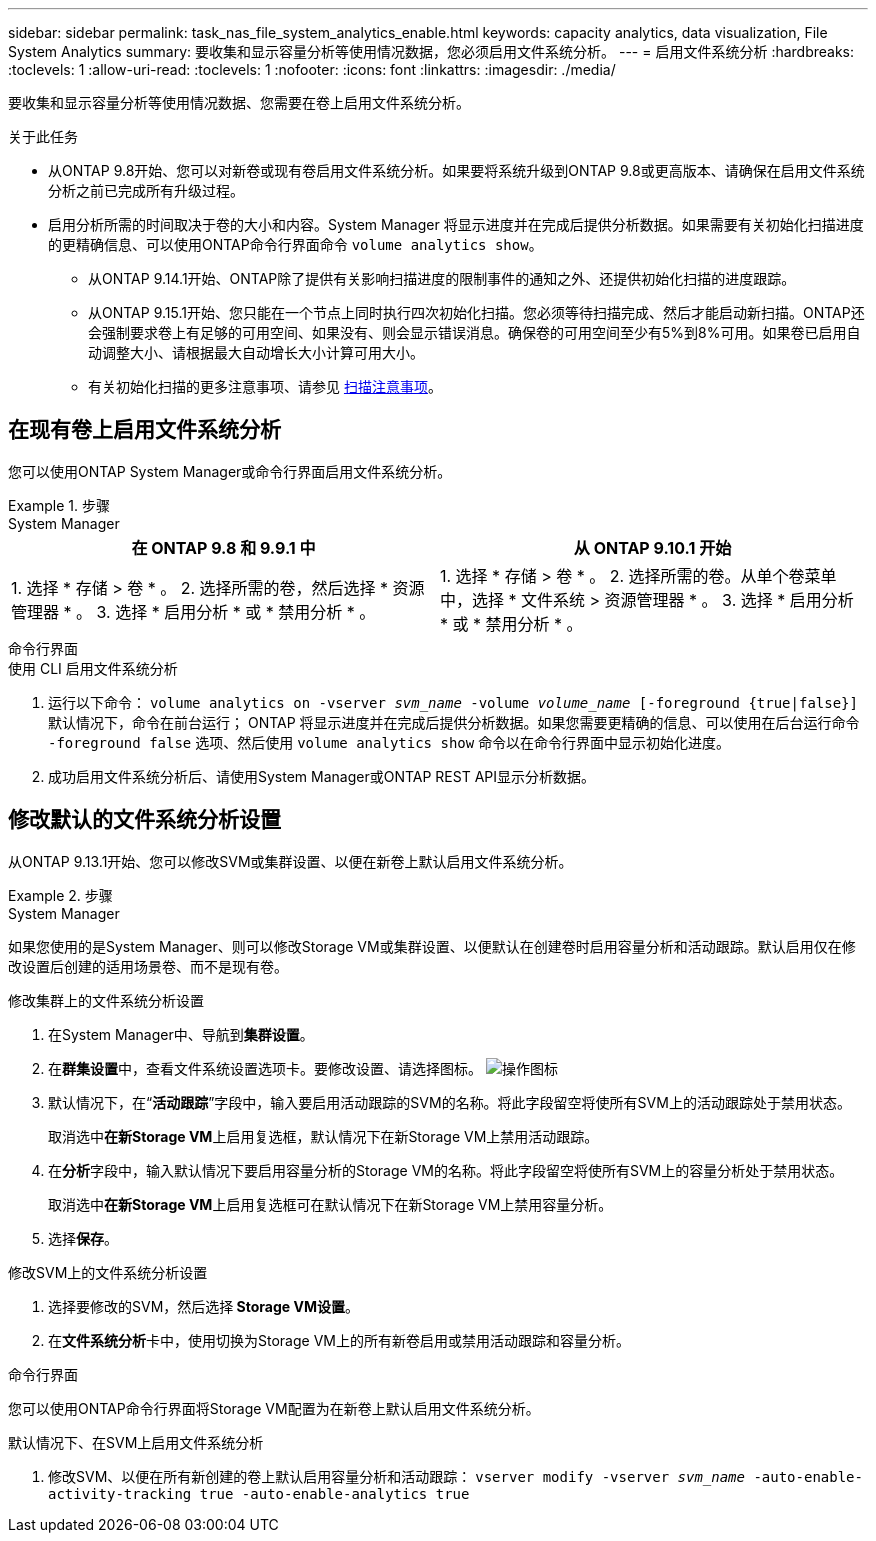 ---
sidebar: sidebar 
permalink: task_nas_file_system_analytics_enable.html 
keywords: capacity analytics, data visualization, File System Analytics 
summary: 要收集和显示容量分析等使用情况数据，您必须启用文件系统分析。 
---
= 启用文件系统分析
:hardbreaks:
:toclevels: 1
:allow-uri-read: 
:toclevels: 1
:nofooter: 
:icons: font
:linkattrs: 
:imagesdir: ./media/


[role="lead"]
要收集和显示容量分析等使用情况数据、您需要在卷上启用文件系统分析。

.关于此任务
* 从ONTAP 9.8开始、您可以对新卷或现有卷启用文件系统分析。如果要将系统升级到ONTAP 9.8或更高版本、请确保在启用文件系统分析之前已完成所有升级过程。
* 启用分析所需的时间取决于卷的大小和内容。System Manager 将显示进度并在完成后提供分析数据。如果需要有关初始化扫描进度的更精确信息、可以使用ONTAP命令行界面命令 `volume analytics show`。
+
** 从ONTAP 9.14.1开始、ONTAP除了提供有关影响扫描进度的限制事件的通知之外、还提供初始化扫描的进度跟踪。
** 从ONTAP 9.15.1开始、您只能在一个节点上同时执行四次初始化扫描。您必须等待扫描完成、然后才能启动新扫描。ONTAP还会强制要求卷上有足够的可用空间、如果没有、则会显示错误消息。确保卷的可用空间至少有5%到8%可用。如果卷已启用自动调整大小、请根据最大自动增长大小计算可用大小。
** 有关初始化扫描的更多注意事项、请参见 xref:./file-system-analytics/considerations-concept.html#scan-considerations[扫描注意事项]。






== 在现有卷上启用文件系统分析

您可以使用ONTAP System Manager或命令行界面启用文件系统分析。

.步骤
[role="tabbed-block"]
====
.System Manager
--
|===
| 在 ONTAP 9.8 和 9.9.1 中 | 从 ONTAP 9.10.1 开始 


| 1. 选择 * 存储 > 卷 * 。
 2. 选择所需的卷，然后选择 * 资源管理器 * 。
 3. 选择 * 启用分析 * 或 * 禁用分析 * 。 | 1. 选择 * 存储 > 卷 * 。
2. 选择所需的卷。从单个卷菜单中，选择 * 文件系统 > 资源管理器 * 。
3. 选择 * 启用分析 * 或 * 禁用分析 * 。 
|===
--
.命令行界面
--
.使用 CLI 启用文件系统分析
. 运行以下命令：
`volume analytics on -vserver _svm_name_ -volume _volume_name_ [-foreground {true|false}]`
默认情况下，命令在前台运行； ONTAP 将显示进度并在完成后提供分析数据。如果您需要更精确的信息、可以使用在后台运行命令 `-foreground false` 选项、然后使用 `volume analytics show` 命令以在命令行界面中显示初始化进度。
. 成功启用文件系统分析后、请使用System Manager或ONTAP REST API显示分析数据。


--
====


== 修改默认的文件系统分析设置

从ONTAP 9.13.1开始、您可以修改SVM或集群设置、以便在新卷上默认启用文件系统分析。

.步骤
[role="tabbed-block"]
====
.System Manager
--
如果您使用的是System Manager、则可以修改Storage VM或集群设置、以便默认在创建卷时启用容量分析和活动跟踪。默认启用仅在修改设置后创建的适用场景卷、而不是现有卷。

.修改集群上的文件系统分析设置
. 在System Manager中、导航到**集群设置**。
. 在**群集设置**中，查看文件系统设置选项卡。要修改设置、请选择图标。 image:icon_gear.gif["操作图标"]
. 默认情况下，在“**活动跟踪**”字段中，输入要启用活动跟踪的SVM的名称。将此字段留空将使所有SVM上的活动跟踪处于禁用状态。
+
取消选中**在新Storage VM**上启用复选框，默认情况下在新Storage VM上禁用活动跟踪。

. 在**分析**字段中，输入默认情况下要启用容量分析的Storage VM的名称。将此字段留空将使所有SVM上的容量分析处于禁用状态。
+
取消选中**在新Storage VM**上启用复选框可在默认情况下在新Storage VM上禁用容量分析。

. 选择**保存**。


.修改SVM上的文件系统分析设置
. 选择要修改的SVM，然后选择** Storage VM设置**。
. 在**文件系统分析**卡中，使用切换为Storage VM上的所有新卷启用或禁用活动跟踪和容量分析。


--
.命令行界面
--
您可以使用ONTAP命令行界面将Storage VM配置为在新卷上默认启用文件系统分析。

.默认情况下、在SVM上启用文件系统分析
. 修改SVM、以便在所有新创建的卷上默认启用容量分析和活动跟踪：
`vserver modify -vserver _svm_name_ -auto-enable-activity-tracking true -auto-enable-analytics true`


--
====